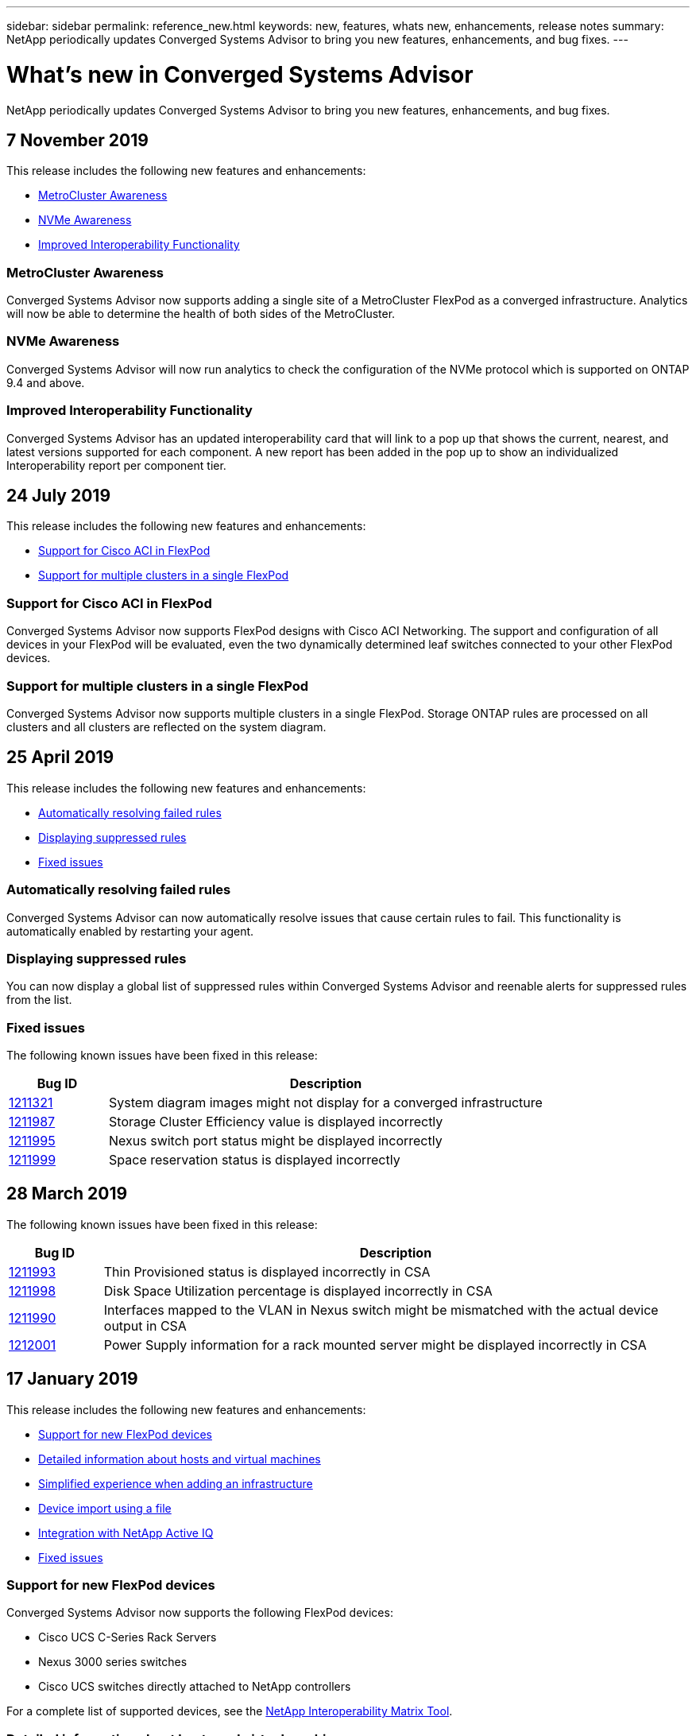 ---
sidebar: sidebar
permalink: reference_new.html
keywords: new, features, whats new, enhancements, release notes
summary: NetApp periodically updates Converged Systems Advisor to bring you new features, enhancements, and bug fixes.
---

= What's new in Converged Systems Advisor
:hardbreaks:
:nofooter:
:icons: font
:linkattrs:
:imagesdir: ./media/

[.lead]
NetApp periodically updates Converged Systems Advisor to bring you new features, enhancements, and bug fixes.

== 7 November 2019

//All of the new features and enhancements in this release are automatically included after you add your Flexpod into CSA. Follow the instructions in link:task_getting_started.html#getting-task_getting_started>[Getting Started] to add your FlexPod as a Converged Infrastructure into CSA.

This release includes the following new features and enhancements:

* <<MetroCluster Awareness>>
* <<NVMe Awareness>>
* <<Improved Interoperability Functionality>>

=== MetroCluster Awareness
Converged Systems Advisor now supports adding a single site of a MetroCluster FlexPod as a converged infrastructure. Analytics will now be able to determine the health of both sides of the MetroCluster.

=== NVMe Awareness
Converged Systems Advisor will now run analytics to check the configuration of the NVMe protocol which is supported on ONTAP 9.4 and above.

=== Improved Interoperability Functionality
Converged Systems Advisor has an updated interoperability card that will link to a pop up that shows the current, nearest, and latest versions supported for each component. A new report has been added in the pop up to show an individualized Interoperability report per component tier.


== 24 July 2019

This release includes the following new features and enhancements:

* <<Support for Cisco ACI in FlexPod>>
* <<Support for multiple clusters in a single FlexPod>>

=== Support for Cisco ACI in FlexPod

Converged Systems Advisor now supports FlexPod designs with Cisco ACI Networking.  The support and configuration of all devices in your FlexPod will be evaluated, even the two dynamically determined leaf switches connected to your other FlexPod devices.

=== Support for multiple clusters in a single FlexPod

Converged Systems Advisor now supports multiple clusters in a single FlexPod. Storage ONTAP rules are processed on all clusters and all clusters are reflected on the system diagram.

== 25 April 2019

This release includes the following new features and enhancements:

* <<Automatically resolving failed rules>>
* <<Displaying suppressed rules>>
* <<Fixed issues>>

=== Automatically resolving failed rules

Converged Systems Advisor can now automatically resolve issues that cause certain rules to fail. This functionality is automatically enabled by restarting your agent.

=== Displaying suppressed rules

You can now display a global list of suppressed rules within Converged Systems Advisor and reenable alerts for suppressed rules from the list.

=== Fixed issues

The following known issues have been fixed in this release:

[cols=2*,options="header",cols="12,53"]
|===

| Bug ID
| Description

| https://mysupport.netapp.com/NOW/cgi-bin/bol?Type=Detail&Display=1211321[1211321^]
| System diagram images might not display for a converged infrastructure

| https://mysupport.netapp.com/NOW/cgi-bin/bol?Type=Detail&Display=1211987[1211987^]
| Storage Cluster Efficiency value is displayed incorrectly

| https://mysupport.netapp.com/NOW/cgi-bin/bol?Type=Detail&Display=1211995[1211995^]
| Nexus switch port status might be displayed incorrectly

| https://mysupport.netapp.com/NOW/cgi-bin/bol?Type=Detail&Display=1211999[1211999^]
| Space reservation status is displayed incorrectly

|===

== 28 March 2019

The following known issues have been fixed in this release:

[cols=2*,options="header",cols="8,50"]
|===

| Bug ID
| Description

| https://mysupport.netapp.com/NOW/cgi-bin/bol?Type=Detail&Display=1211993[1211993]
| Thin Provisioned status is displayed incorrectly in CSA

| https://mysupport.netapp.com/NOW/cgi-bin/bol?Type=Detail&Display=1211998[1211998]
| Disk Space Utilization percentage is displayed incorrectly in CSA

| https://mysupport.netapp.com/NOW/cgi-bin/bol?Type=Detail&Display=1211990[1211990]
| Interfaces mapped to the VLAN in Nexus switch might be mismatched with the actual device output in CSA

| https://mysupport.netapp.com/NOW/cgi-bin/bol?Type=Detail&Display=1212001[1212001]
| Power Supply information for a rack mounted server might be displayed incorrectly in CSA

|===


== 17 January 2019

This release includes the following new features and enhancements:

* <<Support for new FlexPod devices>>
* <<Detailed information about hosts and virtual machines>>
* <<Simplified experience when adding an infrastructure>>
* <<Device import using a file>>
* <<Integration with NetApp Active IQ>>
* <<Fixed issues>>

=== Support for new FlexPod devices

Converged Systems Advisor now supports the following FlexPod devices:

* Cisco UCS C-Series Rack Servers
* Nexus 3000 series switches
* Cisco UCS switches directly attached to NetApp controllers

For a complete list of supported devices, see the http://mysupport.netapp.com/matrix[NetApp Interoperability Matrix Tool^].

=== Detailed information about hosts and virtual machines

Converged Systems Advisor now provides more information about your virtualization environment. You can drill down to view information about individual hosts and virtual machines, including diagrams, an inventory list, and a rules summary.

image:screenshot_virtualization.gif[A screenshot that shows Host and Virtual Machines available in a drop-down list when you click Virtualization.]

=== Simplified experience when adding an infrastructure

It's now easier to add an infrastructure to Converged Systems Advisor. The portal enables you to enter the information step by step:

image:screenshot_add_infrastructure_overview.gif[A screenshot that shows the Add Infrastructure page. Four steps are available in the process: adding basic details, selecting the devices, adding a license, and reviewing a summary.]

link:task_getting_started.html#adding-an-infrastructure-to-the-portal[Learn how to add an infrastructure to Converged Systems Advisor].

=== Device import using a file

You can now configure the Converged Systems Advisor agent to discover your FlexPod infrastructure by importing a file that includes information about each device. Importing the devices is an alternative to manually adding each device, one by one.

image:screenshot_import_devices.gif[]

link:task_getting_started.html#configuring-the-agent-to-discover-your-flexpod-infrastructure[Learn how to configure the agent to discover your FlexPod infrastructure].

=== Integration with NetApp Active IQ

You can now launch Active IQ from Converged Systems Advisor. The following example shows an Active IQ link available in the Storage page:

image:screenshot_active_iq.gif[A screenshot that shows the Active IQ link in the Storage page.]

=== Fixed issues

The following known issues have been fixed in this release:

[cols=2*,options="header",cols="8,50"]
|===

| Bug ID
| Description

| 4671
| Firefox might stop responding when browsing the Converged Systems Advisor portal.

| 4500
| The Converged Systems Advisor portal does not log you out after the timeout interval has expired. You remain logged in, but cannot see your FlexPod systems.

| 2794
| Converged Systems Advisor displays "Pass" for the rule titled "VMware tools check" even though VMware tools was not installed on the virtual machine.

|===

== 13 September 2018

This release of Converged Systems Advisor includes the following new features:

* A new user interface and user experience to simplify customers' FlexPod operations
* Health and best practices validation for VMware virtualization
* Support for Cisco MDS switches with expanded Fibre Channel support
